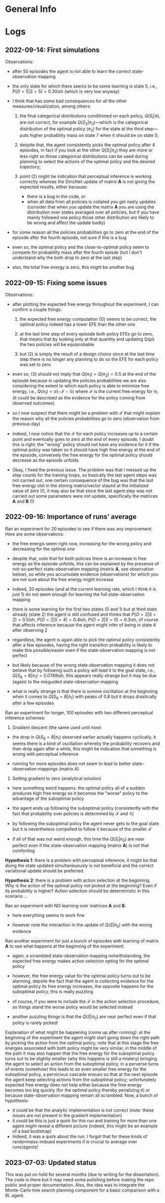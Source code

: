 :PROPERTIES:
:CATEGORY: notebook
:ID:       3bb5f4d8-a88a-4d41-8001-62982ba06f78
:END:
#+STARTUP: overview indent

* General Info
* Logs

** 2022-09-14: First simulations

Observations:

- after 50 episodes the agent is not able to learn the correct state-observation mapping
- the only state for which there seems to be some learning is state 5, i.e., \(P(O=5|S=5) = 0.30\)ish (which is very low anyway)
- I think that has some bad consequences for all the other measures/visualization, among others:

  1. the final categorical distributions conditioned on each policy, \(Q(S_{i}|\pi)\), are not correct, for example \(Q(S_{3}|\pi_{3})\)---which is the categorical distribution of the optimal policy (\(\pi_{3}\)) for the state at the third step---puts higher probability mass on state 7 when it should be on state 5;

  2. despite that, the agent consistently picks the optimal policy after 4 episodes, in fact if you look at the other \(Q(S_{i}|\pi_{3})\) they are more or less right so those categorical distributions can be used during planning to select the actions of the optimal policy and the desired trajectory;

  3. point (2) might be indication that perceptual inference is working correctly whereas the Dirichlet update of matrix \(\mathbf{A}\) is not giving the expected results, either because:

     - there is a bug in the code, or
     - when all data from all policies is collated you get nasty updates (consider that when you update the matrix \(\mathbf{A}\) you are using the distribution over states averaged over all policies, but if you have mainly followed one policy those other distribution are likely to be wrong and affect the update badly)

- for some reason all the policies probabilities go to zero at the end of the episode after the fourth episode, not sure if this is a bug
- even so, the optimal policy and the close-to-optimal policy seem to compete for probability mass after the fourth episde (but I don't understand why the both drop to zero at the last step)
- also, the total free energy is zero, this might be another bug

** 2022-09-15: Fixing some issues

Observations:

- after plotting the expected free energy throughout the experiment, I can confirm a couple things:

  1. the expected free energy computation (G) seems to be correct, the optimal policy indeed has a lower EFE than the other one

  2. at the last time step of every episode both policy EFEs go to zero, that means that by looking only at that quantity and updating Q(pi) the two policies will be equiprobable

  3. but (2) is simply the result of a design choice since at the last time step there is no longer any planning to do so the EFE for each policy was set to zero

- even so, (3) should not imply that \(Q(\pi_{1}) = Q(\pi_{2}) = 0.5\) at the end of the episode because in updating the policies probabilities we are also considering the extent to which each policy is able to minimize free energy, i.e., \(Q(\pi_{1}) = \sigma(-\mathcal{F} - \mathcal{G})\) where \(\mathcal{F}\) is the current free energy for \(\pi_{1}\) (it could be described as the evidence for the policy coming from observed outcomes)

- so I now suspect that there might be a problem with \(\mathcal{F}\) that might explain the reason why all the policies probabilities go to zero (observation from previous day)

- indeed, I now notice that the \(\mathcal{F}\) for each policy increases up to a certain point and eventually goes to zero at the end of every episode, I doubt this is right: the "wrong" policy should not have any evidence for it if the optimal policy was taken so it should have high free energy at the end of the episode, conversely the free energy for the optimal policy should decrease as the episode unfolds

- Okay, I fixed the previous issue. The problem was that I messed up the step counts for the training loops, so basically the last agent steps was not carried out, one certain consequence of the bug was that the last free energy slot in the storing matrix/vector stayed at the initialized value of zero (!), it may also be that since the last agent.step was not carried out some parameters were not update, specifically the matrices \(\mathbf{A}\) and \(\mathbf{B}\) (!)

** 2022-09-16: Importance of runs' average

Ran an experiment for 20 episodes to see if there was any improvement. Here are some observations:

- the free energis seem right now, increasing for the wrong policy and decreasing for the optimal one

- despite that, note that for both policies there is an increase in free energy as the episode unfolds, this can be explained by the presense of not-so-perfect state-observation mapping (matrix \(\mathbf{A}\), see observation below), so while you accumulate evidence (observations) for which you are not sure about the free energy might increase

- indeed, 20 episodes (and at the current learning rate, which I think it is just 1) do not seem enough for learning the full state-observation mapping

- there is some learning for the first two states (0 and 1) but at third state already (state 2) the agent is still confused and thinks that \(P(O=2|S=2) = 0.5\)ish, \(P(O=2|S=4) = 0.4\)ish, \(P(O=2|S=0) = 0.3\)ish, of course that affects inference because the agent might infer of being in state 4 after observing 2

- regardless, the agent is again able to pick the optimal policy consistently after a few episodes, having the right transition probability is likely to make this possible/easier even if the state-observation mapping is not perfect

- but likely because of the wrong state observation mapping it does not believe that by following such a policy will lead it to the goal state, i.e., \(Q(S_{8} = 8|\pi_1) = 0.0789\)ish, this appears really strange but it may be due (again) to the misguided state-observation mapping

- what is really strange is that there is somme oscillation at the beginning when it comes to \(Q(S_{8} = 8|\pi_{1})\) with peaks of \(0.8\) but it drops drastically after a few episodes

Ran an experiment for longer, 100 episodes with two different perceptual inference schemes:

1. Gradient descent (the same used until now)

- the drop in \(Q(S_{8} = 8|\pi_{1})\) observed earlier actually happens cyclically, it seems there is a kind of oscillation whereby the probability recovers and then drop again after a while, this might be indication that something is wrong with perceptual inference

- running for more episodes does not seem to lead to better state-observation mappings (matrix A)

2. Setting gradient to zero (analytical solution)

- here something weird happens: the optimal policy all of a sudden produces high free energy so it becomes the "worse" policy to the advantage of the suboptimal policy

- the agent ends up following the suboptimal policy (consistently with the fact that probability over policies is determined by \(\mathcal{F}\) and \(\mathcal{G}\))

- by following the suboptimal policy the agent never gets to the goal state but it is nevertheless compelled to follow it because of the smaller \(\mathcal{F}\)

- if all of that was not weird enough, this time the \(Q(S_{i}|\pi_{0})\) are near perfect even if the state-observation mapping (matrix \(\mathbf{A}\)) is not that comforting

*Hypothesis 1*: there is a problem with perceptual inference, it might be that doing the state updated simultaneuously is not beneficial and the correct variational update should be preferred.

*Hypothesis 2*: there is a problem with action selection at the beginning. Why is the action of the optimal policy not picked at the beginning? Even if its probability is higher? Action selection should be deterministic in this scenario \dots

Ran an experiment with NO learning over matrices \(\mathbf{A}\) and \(\mathbf{B}\):

- here everything seems to work fine

- however note the interaction in the update of \(Q(S|\pi_{0})\) with the wrong evidence

Ran another experiment for just a bunch of episodes with learning of matrix \(\mathbf{A}\) to see what happens at the beginning of the experiment:

- again, a scrambled state-observation mapping notwithstanding, the expected free energy makes action selection opting for the optimal policy

- however, the free energy value for the optimal policy turns out to be alarming, depsite the fact that the agent is collecting evidence for the optimal policy its free energy increases, the opposite happens for the suboptimal policy, this is really puzzling

- of course, if you were to include the \(\mathcal{F}\) in the action selection procedure, as things stand the worse policy would be selected instead

- another puzzling things is that the \(Q(S|\pi_{0})\) are near perfect even if that policy is rarely picked!

Explanation of what might be happening (come up after running): at the beginning of the experiment the agent might start going down the right path by picking the action from the optimal policy, note that at this stage the free energies associated with both policy might be very similar, in the middle of the path it may also happen that the free energy for the suboptimal policy turns out to be slightly smaller (why this happens is still a mistery) bringing the agent to select an action from the suboptimal policy, in a perverse turns of events (somehow) this leads to an even smaller free energy for the suboptimal policy, a pernicious cascade ensues so that at the next episode the agent keep selecting actions from the suboptimal policy; unfortunately expected free energy does not help either because the free energy becomes too big quickly (for the optimal policy thereby penalizing it) or because state-observation mapping remain all scrambled. Now, a bunch of hypothesis:

- it could be that the analytic implementation is not correct (note: these issues are not present in the gradient implementation)
- it could be this is just a quirk for this run and training for more than one agent might reveal a different picture (indeed, this might be an example of a bad bootstrap)
- Indeed, it was a quirk about the run, I forgot that for these kinds of randomness-imbued experiments it is crucial to average over runs/agents!

# Test 1.1: Learning State Observation Mapping (matrix A) with Knowledge of State-Transitions (matrix B)
# Test 2: Learning State Observation Mapping (matrix A) with Knowledge of State-Transitions (matrix B)

** 2023-07-03: Updated status

This was put on hold for several months (due to writing for the dissertation). The code is there but it may need some polishing before making the repo public and proper documentation. Also, the idea was to integrate the Monte-Carlo tree search planning component for a basic comparison with a RL agent.
